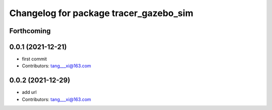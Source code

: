^^^^^^^^^^^^^^^^^^^^^^^^^^^^^^^^^^^^^^^
Changelog for package tracer_gazebo_sim
^^^^^^^^^^^^^^^^^^^^^^^^^^^^^^^^^^^^^^^

Forthcoming
-----------

0.0.1 (2021-12-21)
------------------
* first commit
* Contributors: tang___xi@163.com

0.0.2 (2021-12-29)
------------------
* add url  
* Contributors: tang___xi@163.com